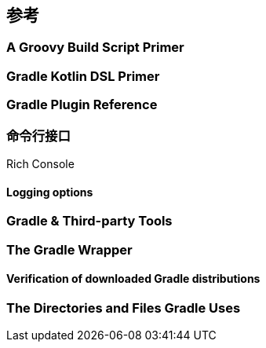 [[reference]]
== 参考

[[reference-groovy]]
=== A Groovy Build Script Primer

[[reference-kotlin]]
=== Gradle Kotlin DSL Primer

[[reference-plugin]]
=== Gradle Plugin Reference

[[reference-command]]
=== 命令行接口

[[reference-command-rich-console]]
Rich Console

[[reference-command-logging]]
==== Logging options

[[reference-tools]]
=== Gradle & Third-party Tools

[[reference-wrapper]]
=== The Gradle Wrapper

[[reference-wrapper-customizing-verification]]
==== Verification of downloaded Gradle distributions

[[reference-uses]]
=== The Directories and Files Gradle Uses